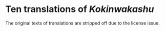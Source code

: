 * Ten translations of /Kokinwakashu/
The original texts of translations are stripped off due to the license
issue.
